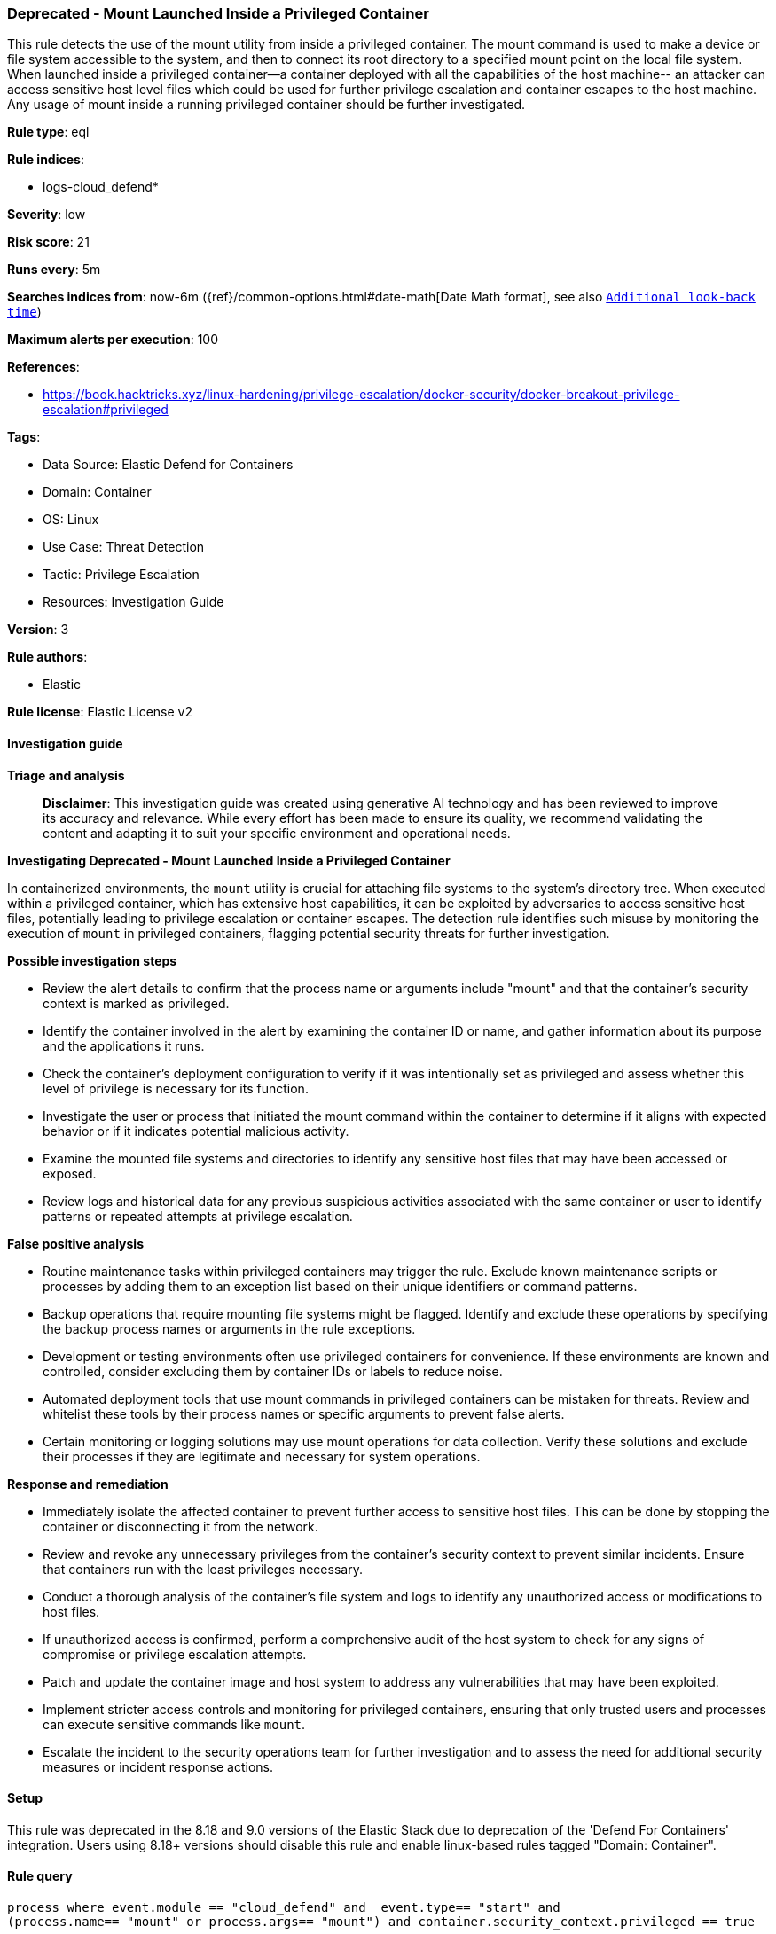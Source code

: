 [[prebuilt-rule-8-17-7-deprecated-mount-launched-inside-a-privileged-container]]
=== Deprecated - Mount Launched Inside a Privileged Container

This rule detects the use of the mount utility from inside a privileged container. The mount command is used to make a device or file system accessible to the system, and then to connect its root directory to a specified mount point on the local file system. When launched inside a privileged container--a container deployed with all the capabilities of the host machine-- an attacker can access sensitive host level files which could be used for further privilege escalation and container escapes to the host machine. Any usage of mount inside a running privileged container should be further investigated.

*Rule type*: eql

*Rule indices*: 

* logs-cloud_defend*

*Severity*: low

*Risk score*: 21

*Runs every*: 5m

*Searches indices from*: now-6m ({ref}/common-options.html#date-math[Date Math format], see also <<rule-schedule, `Additional look-back time`>>)

*Maximum alerts per execution*: 100

*References*: 

* https://book.hacktricks.xyz/linux-hardening/privilege-escalation/docker-security/docker-breakout-privilege-escalation#privileged

*Tags*: 

* Data Source: Elastic Defend for Containers
* Domain: Container
* OS: Linux
* Use Case: Threat Detection
* Tactic: Privilege Escalation
* Resources: Investigation Guide

*Version*: 3

*Rule authors*: 

* Elastic

*Rule license*: Elastic License v2


==== Investigation guide



*Triage and analysis*


> **Disclaimer**:
> This investigation guide was created using generative AI technology and has been reviewed to improve its accuracy and relevance. While every effort has been made to ensure its quality, we recommend validating the content and adapting it to suit your specific environment and operational needs.


*Investigating Deprecated - Mount Launched Inside a Privileged Container*


In containerized environments, the `mount` utility is crucial for attaching file systems to the system's directory tree. When executed within a privileged container, which has extensive host capabilities, it can be exploited by adversaries to access sensitive host files, potentially leading to privilege escalation or container escapes. The detection rule identifies such misuse by monitoring the execution of `mount` in privileged containers, flagging potential security threats for further investigation.


*Possible investigation steps*


- Review the alert details to confirm that the process name or arguments include "mount" and that the container's security context is marked as privileged.
- Identify the container involved in the alert by examining the container ID or name, and gather information about its purpose and the applications it runs.
- Check the container's deployment configuration to verify if it was intentionally set as privileged and assess whether this level of privilege is necessary for its function.
- Investigate the user or process that initiated the mount command within the container to determine if it aligns with expected behavior or if it indicates potential malicious activity.
- Examine the mounted file systems and directories to identify any sensitive host files that may have been accessed or exposed.
- Review logs and historical data for any previous suspicious activities associated with the same container or user to identify patterns or repeated attempts at privilege escalation.


*False positive analysis*


- Routine maintenance tasks within privileged containers may trigger the rule. Exclude known maintenance scripts or processes by adding them to an exception list based on their unique identifiers or command patterns.
- Backup operations that require mounting file systems might be flagged. Identify and exclude these operations by specifying the backup process names or arguments in the rule exceptions.
- Development or testing environments often use privileged containers for convenience. If these environments are known and controlled, consider excluding them by container IDs or labels to reduce noise.
- Automated deployment tools that use mount commands in privileged containers can be mistaken for threats. Review and whitelist these tools by their process names or specific arguments to prevent false alerts.
- Certain monitoring or logging solutions may use mount operations for data collection. Verify these solutions and exclude their processes if they are legitimate and necessary for system operations.


*Response and remediation*


- Immediately isolate the affected container to prevent further access to sensitive host files. This can be done by stopping the container or disconnecting it from the network.
- Review and revoke any unnecessary privileges from the container's security context to prevent similar incidents. Ensure that containers run with the least privileges necessary.
- Conduct a thorough analysis of the container's file system and logs to identify any unauthorized access or modifications to host files.
- If unauthorized access is confirmed, perform a comprehensive audit of the host system to check for any signs of compromise or privilege escalation attempts.
- Patch and update the container image and host system to address any vulnerabilities that may have been exploited.
- Implement stricter access controls and monitoring for privileged containers, ensuring that only trusted users and processes can execute sensitive commands like `mount`.
- Escalate the incident to the security operations team for further investigation and to assess the need for additional security measures or incident response actions.

==== Setup


This rule was deprecated in the 8.18 and 9.0 versions of the Elastic Stack due to deprecation of the 'Defend For Containers' integration. Users using 8.18+ versions should disable this rule and enable linux-based rules tagged "Domain: Container".

==== Rule query


[source, js]
----------------------------------
process where event.module == "cloud_defend" and  event.type== "start" and
(process.name== "mount" or process.args== "mount") and container.security_context.privileged == true

----------------------------------

*Framework*: MITRE ATT&CK^TM^

* Tactic:
** Name: Privilege Escalation
** ID: TA0004
** Reference URL: https://attack.mitre.org/tactics/TA0004/
* Technique:
** Name: Escape to Host
** ID: T1611
** Reference URL: https://attack.mitre.org/techniques/T1611/

